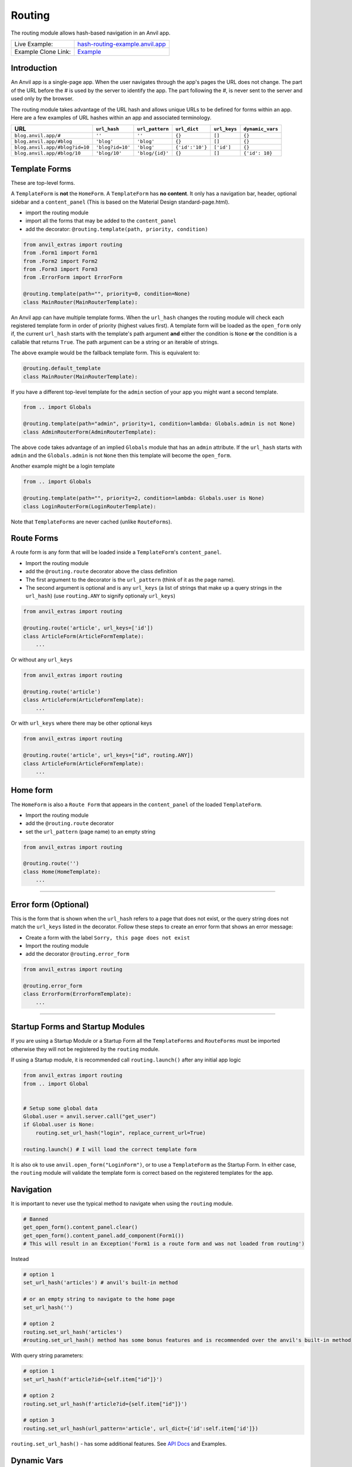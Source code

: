 Routing
=======

The routing module allows hash-based navigation in an Anvil app.

+---------------------------------------+-------------------------------------------------------------------------------------------+
| Live Example:                         | `hash-routing-example.anvil.app <https://hash-routing-example.anvil.app/>`__              |
+---------------------------------------+-------------------------------------------------------------------------------------------+
| Example Clone Link:                   | `Example <https://anvil.works/build#clone:JVKXENWGKTU6IO7Y=O62PB7QCYEEU4ZBDTJQ6V6W4>`__   |
+---------------------------------------+-------------------------------------------------------------------------------------------+


Introduction
------------

An Anvil app is a single-page app. When the user navigates through the app's pages the URL does not change.
The part of the URL before the `#` is used by the server to identify the app.
The part following the `#`, is never sent to the server and used only by the browser.

The routing module takes advantage of the URL hash and allows unique URLs to be defined for forms within an app.
Here are a few examples of URL hashes within an app and associated terminology.

+--------------------------------+----------------------+-----------------+-----------------+--------------+-----------------+
| URL                            | ``url_hash``         | ``url_pattern`` | ``url_dict``    | ``url_keys`` | ``dynamic_vars``|
+================================+======================+=================+=================+==============+=================+
| ``blog.anvil.app/#``           | ``''``               | ``''``          | ``{}``          |  ``[]``      | ``{}``          |
+--------------------------------+----------------------+-----------------+-----------------+--------------+-----------------+
| ``blog.anvil.app/#blog``       | ``'blog'``           | ``'blog'``      | ``{}``          | ``[]``       | ``{}``          |
+--------------------------------+----------------------+-----------------+-----------------+--------------+-----------------+
| ``blog.anvil.app/#blog?id=10`` | ``'blog?id=10'``     | ``'blog'``      | ``{'id':'10'}`` | ``['id']``   | ``{}``          |
+--------------------------------+----------------------+-----------------+-----------------+--------------+-----------------+
| ``blog.anvil.app/#blog/10``    | ``'blog/10'``        | ``'blog/{id}'`` | ``{}``          | ``[]``       | ``{'id': 10}``  |
+--------------------------------+----------------------+-----------------+-----------------+--------------+-----------------+


Template Forms
--------------

These are top-level forms.

A ``TemplateForm`` is **not** the ``HomeForm``. A ``TemplateForm`` has **no content**.
It only has a navigation bar, header, optional sidebar and a ``content_panel``
(This is based on the Material Design standard-page.html).

-  import the routing module
-  import all the forms that may be added to the ``content_panel``
-  add the decorator: ``@routing.template(path, priority, condition)``

.. code:: python

    from anvil_extras import routing
    from .Form1 import Form1
    from .Form2 import Form2
    from .Form3 import Form3
    from .ErrorForm import ErrorForm

    @routing.template(path="", priority=0, condition=None)
    class MainRouter(MainRouterTemplate):


An Anvil app can have multiple template forms.
When the ``url_hash`` changes the routing module will
check each registered template form in order of priority (highest values first).
A template form will be loaded as the ``open_form`` only if,
the current ``url_hash`` starts with the template's path argument **and** either the condition is ``None``
**or** the condition is a callable that returns ``True``.
The path argument can be a string or an iterable of strings.

The above example would be the fallback template form.
This is equivalent to:

.. code:: python

    @routing.default_template
    class MainRouter(MainRouterTemplate):


If you have a different top-level template for the ``admin`` section of your app you might want a second template.

.. code:: python

    from .. import Globals

    @routing.template(path="admin", priority=1, condition=lambda: Globals.admin is not None)
    class AdminRouterForm(AdminRouterTemplate):

The above code takes advantage of an implied ``Globals`` module that has an ``admin`` attribute.
If the ``url_hash`` starts with ``admin`` and the ``Globals.admin`` is not ``None`` then this template
will become the ``open_form``.

Another example might be a login template

.. code:: python

    from .. import Globals

    @routing.template(path="", priority=2, condition=lambda: Globals.user is None)
    class LoginRouterForm(LoginRouterTemplate):


Note that ``TemplateForms`` are never cached (unlike ``RouteForms``).


Route Forms
-----------

A route form is any form that will be loaded inside a ``TemplateForm``'s
``content_panel``.

-  Import the routing module
-  add the ``@routing.route`` decorator above the class definition
-  The first argument to the decorator is the ``url_pattern``
   (think of it as the page name).
-  The second argument is optional and is any ``url_keys``
   (a list of strings that make up a query strings in the ``url_hash``)
   (use ``routing.ANY`` to signify optionaly ``url_keys``)

.. code:: python

    from anvil_extras import routing

    @routing.route('article', url_keys=['id'])
    class ArticleForm(ArticleFormTemplate):
        ...


Or without any ``url_keys``


.. code:: python

    from anvil_extras import routing

    @routing.route('article')
    class ArticleForm(ArticleFormTemplate):
        ...


Or with ``url_keys`` where there may be other optional keys


.. code:: python

    from anvil_extras import routing

    @routing.route('article', url_keys=["id", routing.ANY])
    class ArticleForm(ArticleFormTemplate):
        ...


Home form
---------

The ``HomeForm`` is also a ``Route Form`` that appears in the ``content_panel`` of the loaded ``TemplateForm``.

-  Import the routing module
-  add the ``@routing.route`` decorator
-  set the ``url_pattern`` (page name) to an empty string

.. code:: python

    from anvil_extras import routing

    @routing.route('')
    class Home(HomeTemplate):
        ...

--------------

Error form (Optional)
---------------------

This is the form that is shown when the ``url_hash`` refers to a page
that does not exist, or the query string does not match the ``url_keys``
listed in the decorator. Follow these steps to create an error form that
shows an error message:

-  Create a form with the label ``Sorry, this page does not exist``
-  Import the routing module
-  add the decorator ``@routing.error_form``

.. code:: python

    from anvil_extras import routing

    @routing.error_form
    class ErrorForm(ErrorFormTemplate):
        ...

--------------

Startup Forms and Startup Modules
---------------------------------

If you are using a Startup Module or a Startup Form all the ``TemplateForms`` and ``RouteForms`` must
be imported otherwise they will not be registered by the ``routing`` module.

If using a Startup module, it is recommended call ``routing.launch()`` after any initial app logic

.. code:: python

    from anvil_extras import routing
    from .. import Global


    # Setup some global data
    Global.user = anvil.server.call("get_user")
    if Global.user is None:
        routing.set_url_hash("login", replace_current_url=True)

    routing.launch() # I will load the correct template form


It is also ok to use ``anvil.open_form("LoginForm")``, or to use a ``TemplateForm`` as the Startup Form.
In either case, the ``routing`` module will validate the template form is correct based on the registered templates for the app.


Navigation
----------

It is important to never use the typical method to navigate when
using the ``routing`` module.

.. code:: python

    # Banned
    get_open_form().content_panel.clear()
    get_open_form().content_panel.add_component(Form1())
    # This will result in an Exception('Form1 is a route form and was not loaded from routing')

Instead

.. code:: python

    # option 1
    set_url_hash('articles') # anvil's built-in method

    # or an empty string to navigate to the home page
    set_url_hash('')

    # option 2
    routing.set_url_hash('articles')
    #routing.set_url_hash() method has some bonus features and is recommended over the anvil's built-in method


With query string parameters:

.. code:: python

    # option 1
    set_url_hash(f'article?id={self.item["id"]}')

    # option 2
    routing.set_url_hash(f'article?id={self.item["id"]}')

    # option 3
    routing.set_url_hash(url_pattern='article', url_dict={'id':self.item['id']})


``routing.set_url_hash()`` - has some additional features.
See `API Docs <#api>`__ and Examples.



Dynamic Vars
------------

An alternative to a query string is to include a dynamic URL hash.
The dynamic variables inside the URL pattern will be included in the ``dynamic_vars`` attribute.

.. code:: python

    from anvil_extras import routing

    @routing.route("article/{id}")
    class ArticleForm(ArticleFormTemplate):
        ...

You can then check the ``id`` using:

.. code:: python

        print(self.dynamic_vars) # {'id': 3}
        print(self.dynamic_vars['id']) # 3

Multiple dynanamic variables are supported e.g. ``foo/{var_name_1}/{var_name_2}``.
A dynamic varaible must be entirely contained within a ``/`` portion of the ``url_pattern``,
e.g. ``foo/article-{id}`` is not valid.

--------------


Redirects
---------

A redirect is similar to a template in that the arguments are the same.

.. code:: python

    @routing.redirect(path="admin", priority=20, condition: Globals.user is None or not Globals.user["admin"])
    def redirect_no_admin():
        # not an admin or not logged in
        return "login"

    # can also use routing.set_url_hash() to redirect
    @routing.redirect(path="admin", priority=20, condition=lambda: Globals.user is None or not Globals.user["admin"])
    def redirect_no_admin():
        routing.set_url_hash("login", replace_current_url=True, set_in_history=False, redirect=True)



When used as a decorator, the redirect function will be called if:

- the current ``url_hash`` starts with the redirect ``path``, and
- the condition returns ``True`` or the condition is ``None``

The redirect function can return a ``url_hash``, which will then trigger a redirect.
Alternatively, a redirect can use ``routing.set_url_hash()`` to redirect.

Redirects are checked at the same time as templates, in this way a redirect can intercept the current navigation before any templates are loaded.


API
---

Decorators
^^^^^^^^^^
.. function:: routing.template(path='', priority=0, condition=None, redirect=None)

    Apply this decorator above the top-level Form - ``TemplateForm``.

    - ``path`` should be a string or iterable of strings.
    - ``priority`` should be an integer.
    - ``condition`` can be ``None``, or a function that returns ``True`` or ``False``

    The ``TemplateForm`` must have a ``content_panel``.
    It is often could to refer to ``TemplateForm``s with the suffix ``Router`` e.g. ``MainRouter``, ``AdminRotuer``.
    There are two callbacks available to a ``TemplateForm``.

    .. method:: on_navigation(self, **nav_args)
                on_navigation(self, url_hash, url_patter, url_dict, unload_form)

        The ``on_navigation`` method, when added to your ``TemplateForm``, will be called whenever the ``url_hash`` is changed.
        It's a good place to adjust the look of your ``TemplateForm`` if the ``url_hash`` changes. e.g. the selected link in the sidebar.
        The ``unload_form`` is possible ``None`` if this is the first load of the app.

    .. method:: on_form_load(self, **nav_args)
                on_form_load(self, url_hash, url_patter, url_dict, form)

        The ``on_form_load`` is called after a form has been loaded into the ``content_panel``.
        This is also a good time to adjust the ``TemplateForm``.


.. attribute:: routing.default_template

    equivalent to ``routing.template(path='', priority=0, condition=None)``.


.. function:: routing.route(url_pattern, url_keys=[], title=None, full_width_row=False, template=None)

    The ``routing.route`` decorator should be called with arguments that determine the shape of the ``url_hash``.
    The ``url_pattern`` determines the string immediately after the ``#``.
    The ``url_keys`` determine the required query string parameters in a ``url_hash``.

    The ``template``, when set, should be set to a string or list of strings that represent valid templates this route can be added to.
    If no ``template`` is set then this form can be added to any template.


    The routing module adds certain parameters to a ``Route Form`` and supports a ``before_unload`` callback.

    .. attribute:: url_hash

        The current ``url_hash``. The ``url_hash`` includes the query. See `Introduction <#introduction>`__ for examples.

    .. attribute:: url_pattern

        The ``url_hash`` without the query string.

    .. attribute:: url_dict

        The query string is converted to a python dict.

    .. attribute:: dynamic_vars

        See `Dynamic URLs <#dynamic-urls>`__.

    .. method:: before_unload(self)

        If the ``before_unload`` method is added it will be called whenever the form currently in the ``content_panel`` is about to be removed.
        If any truthy value is returned then unloading will be prevented. See `Form Unloading <#form-unloading>`__.

.. function:: routing.lazy_route(url_pattern, url_keys=[], title=None, full_width_row=False, template=None)

    .. code:: python

        from anvil_extras import routing

        @routing.lazy_route('article', url_keys=['id', routing.ANY], title="Article-{id} | RoutingExample")
        def article_route():
            from ..ArticleForm import ArticleForm
            return ArticleForm

    This decorator allows you to lazyily load Forms. When using ``@routing.route`` all Forms that are routes must be imported before the app starts.
    This is fine for most small applications, but as your application grows you may find that executing all the code for all the Forms is slow.
    The ``lazy_route`` decorator should decorate a function that imports the Form and returns it.


.. function:: routing.redirect(path, priority=0, condition=None)

    The redirect decorator can decorate a function that will intercept the current navigtation, depending on its ``path``, ``priority`` and ``condition`` arguments.

    - ``path`` can be a string or iterable of strings.
    - ``priority`` should be an integer - the higher the value the higher the priority.
    - ``conditon`` should be ``None`` or a callable that returns a ``True`` or ``False``.

    A redirect function can return a ``url_hash`` - which will trigger a redirect, or it can call ``routing.set_url_hash()``.

.. attribute:: routing.error_form

    The ``routing.error_form`` decorator is optional and can be added above a form
    that will be displayed if the ``url_hash`` does not refer to any known ``Route Form``.


Exception
^^^^^^^^^

.. exception:: routing.NavigationExit

    Usually called inside the ``on_navigation`` callback.
    Prevents the current navigation from attempting to change the ``content_panel``.
    Useful for login forms.


List of Methods
^^^^^^^^^^^^^^^

.. function:: routing.launch()

    This can be called inside a Startup Module.
    It will ensure that the correct Template is loaded based on the current ``url_hash`` and template conditions.
    Calling ``open_form()`` on a ``TemplateForm`` will implicitly call ``routing.launch()``.
    Until ``routing.launch()`` is called anvil components will not be loaded when the ``url_hash`` is changed.
    This allows you to set the ``url_hash`` in startup logic before any navigation is attempted.
    Similarly when a ``TemplateForm`` is loaded any routing is delayed until after the ``TemplateForm`` has been initialized.

.. function:: routing.set_url_hash(url_hash)
              routing.set_url_hash(url_hash, **properties)
              routing.set_url_hash(url_pattern=None, url_dict=None, **properties)
              routing.set_url_hash(url_hash, *, replace_current_url=False, set_in_history=True, redirect=True, load_from_cache=True, **properties)

    Sets the ``url_hash`` and begins navigation to load a form. Any properties provided will be passed to the form's properties.
    You can also pass the url_pattern and url_dict separately and let the routing module convert this to a valid url_hash.
    This is particularly useful when you have strings that need encoding as part of the query string.

    The additional keywords in the call signature will adjust the routing behaviour.

    If ``replace_current_url`` is set to ``True``. Then the navigation will happen "in place" rather than as a new history item.

    If ``set_in_history`` is set to ``False`` the URL will not be added to the browser's history stack.

    If ``redirect`` is set to ``False`` then you do not want to navigate away from the current form.

    if ``load_from_cache`` is set to ``False`` then the new URL will **not** load from cache.

    Note that any additional properties will only be passed to a form
    if it is the first time the form has loaded and/or it is **not** loaded from cache.

.. function:: routing.alert(content, *args, **kws)

    Use in place of ``anvil.alert``. If you use ``anvil.alert`` then alerts will not close when the user navigates.
    This is probably not what you want. When using ``routing.alert`` any alert that is ``dismissible`` will close when the user navigates.
    Any non-dismissible alert will block the navigation.

    You may want to do ``import anvil; anvil.alert = routing.alert`` as the first line in a startup module to override ``anvil.alert`` across your app.


.. function:: routing.get_url_components(url_hash=None)

    Returns a 3 tuple of the ``url_hash``, ``url_pattern`` and ``url_dict``.
    If the ``url_hash`` is None it will return the components based on the current ``url_hash`` of the page.

.. function:: routing.get_url_hash(url_hash=None)

    Returns the ``url_hash`` - this differs slightly from the Anvil implementation.
    It does not convert a query string to a dictionary automatically.

.. function:: routing.get_url_pattern(url_hash=None)

    Returns the part of the ``url_hash`` without the query string.

.. function:: routing.get_url_dict(url_hash=None)

    Returns a dictionary based on the query string of the ``url_hash``.


.. function:: routing.load_error_form

    Loads the error form at the current ``url_hash``.


.. function:: routing.remove_from_cache(url_hash)

    Removes a ``url_hash`` from the ``routing`` module's cache.

.. function:: routing.add_to_cache(url_hash, form)

    Adds a form to the cache at a specific ``url_hash``. Whenever the user navigates to this URL the cached form will be used.
    (Caching generally happens without you thinking about it).

.. function:: routing.clear_cache()

    Clears all forms and url_hash's from the cache.

.. function:: routing.get_cache()

    Returns the cache object from the ``routing`` module.
    Adjusting the cache directly may have side effects and is not supported.



.. function:: routing.go(x=0)

    Go forward/back x number of pages. Use negative values to go back.

.. function:: routing.go_back()

    Go back one page.

.. function:: routing.reload_page(hard=False)

    Reload the current route_form (if ``hard = True`` the page will refresh)


.. function:: routing.on_session_expired(reload_hash=True, allow_cancel=True)

    Override the default behaviour for a session expired.
    Anvil's default behaviour will reload the app at the home form.

.. function:: routing.set_warning_before_app_unload(True)

    Pop up the default browser dialogue when navigating away from the app.


.. attribute:: routing.logger

    Logging information is provided when debugging.
    Logging is turned off by default.

    To turn logging on do: ``routing.logger.debug = True``.


Notes and Examples
------------------

The following represents some notes and examples that might be helpful


Routing Debug Print Statements
^^^^^^^^^^^^^^^^^^^^^^^^^^^^^^

To debug your routing behaviour use the routing logger.
Routing logs are turned off by default.

To use the routing logger, in your Startup Module

.. code:: python

    from anvil_extras import routing

    routing.logger.debug = True


Page Titles
^^^^^^^^^^^

You can set each ``Route Form`` to have a ``title`` parameter, which will
change the browser tab title

If you do not provide a title then the page title will be the default
title provided by Anvil in your titles and logos

.. code:: python

    @routing.route('', title='Home | RoutingExample')
    class Home(HomeTemplate):
        ...

.. code:: python

    @routing.route('article', url_keys=['id'], title="Article-{id} | RoutingExample")
    class ArticleForm(ArticleFormTemplate):
        ...

.. code:: python

    @routing.route('article/{id}', title='Article | {id}')
    class ArticleForm(ArticleFormTemplate):
        ...


-  Think f-strings without the f
-  Anything in curly braces should be an item from ``url_keys`` or a dynamic variable in the ``url_pattern``.

You can also dynamically set the page title,
for example, to values loaded from the database.

.. code:: python

    from anvil.js.window import document

    @routing.route('article', url_keys=['id'])
    class ArticleForm(ArticleFormTemplate):
      def __init__(self, **properties):
        self.item = anvil.server.call('get_article', article_id=self.url_dict['id'])
        document.title = f"{self.item['title']} | RoutingExample'"

        self.init_components(**properties)



Full-Width Rows
^^^^^^^^^^^^^^^

You can set a ``Route Form`` to load as a ``full_width_row`` by setting
the ``full_width_row`` parameter to ``True``.

.. code:: python

    @routing.route('', title='Home', full_width_row=True)
    class Home(HomeTemplate):
        ...


Multiple Route Decorators
^^^^^^^^^^^^^^^^^^^^^^^^^

It is possible to define optional parameters by adding multiple
decorators, e.g. one with and one without the key. Here is an example
that allows using the ``home page`` with the default empty string and
with one optional ``search`` parameter:

.. code:: python

    @routing.route('')
    @routing.route('', url_keys=['search'])
    class Form1(Form1Template):
      def __init__(self, **properties):
        self.init_components(**properties)
        self.search_terms.text = self.url_dict.get('search', '')

Perhaps your form displays a different ``item`` depending on the
``url_pattern``/ ``url_hash``:

.. code:: python

    @routing.route('articles')
    @routing.route('blogposts')
    class ListItems(ListItemsTemplate):
      def __init__(self, **properties):
        self.init_components(**properties)
        self.item = anvil.server.call(f'get_{self.url_pattern}')
        # self.url_pattern is provided by the routing module


Setting a Route's Template
^^^^^^^^^^^^^^^^^^^^^^^^^^

.. code:: python

    @routing.route('foo', template="MainRouter")
    class Foo(FooTemplate):
        def __init__(self, **properties):
            ...

Setting a template argument determines which templates a route form can be added to.
If no template is set then this route can be added to any template.


A template argument should be the name of the template or a list of template names.

.. code:: python

    @routing.route('foo', template=["MainRouter", "AdminRouter"])
    class Foo(FooTemplate):
        def __init__(self, **properties):
            ...


If you have a route that can be used on multiple templates, consider using ``/`` notation.


.. code:: python


    @routing.template('admin', priority=2, condition=lambda Globals.is_admin)
    class AdminRouter(AdminRouterTemplate):
        ...

    @routing.route('/foo', template="AdminRouter")
    class Foo(FooTemplate):
        ...


In the above example, since the route ``"/foo"`` does not start with ``admin``,
``"admin/foo"`` will be a valid ``url_pattern`` for this route

This allows you to write a route for different templates and only specify the suffix.


.. code:: python


    @routing.template('admin', priority=2, condition=lambda Globals.is_admin)
    class AdminRouter(AdminRouterTemplate):

    @routing.template('accounts')
    class AccountRouter(AccountRouterTemplate):

    @routing.route('/foo', template=["AdminRouter", "AccountRouter"])
    class Foo(FooTemplate):


The Foo route will be added for the url_patterns ``"admin/foo"`` and ``"accounts/foo"``.

Note that the cached version of the Foo form will be added to either templates.
If you don't want to use a cached version for different templates, you should use multiple decorators


.. code:: python

    @routing.route('/foo', template="AdminRouter")
    @routing.route('/foo', template="AccountRouter")
    class Foo(FooTemplate):



Form Arguments
^^^^^^^^^^^^^^

It's usually better to avoid required named arguments for a Form.
Something like this is not allowed:

.. code:: python

    @routing.route('form1', url_keys=['key1'])
    class Form1(Form1Template):
      def __init__(self, key1, **properties):
        ...

All the parameters listed in ``url_keys`` are required, and the rule is
enforced by the routing module. If the ``Route Form`` has required
``url_keys`` then the routing module will provide a ``url_dict`` with
the parameters from the ``url_hash``.

This is the correct way:

.. code:: python

    @routing.route('form1', url_keys=['key1'])
    class Form1(Form1Template):
      def __init__(self, **properties):
        key1 = self.url_dict['key1']
        #routing provides self.url_dict


If you need a catch all for arbirtrary url_keys use ``url_keys=[routing.ANY]``.
Or combine ``routing.ANY`` with required keys ``url_keys=["search", routing.ANY]``.


Template Form Callbacks
^^^^^^^^^^^^^^^^^^^^^^^

There are two callbacks available for a ``TemplateForm``.

-  ``on_navigation``: called whenever the ``url_hash`` changes
-  ``on_form_load``: called after a form is loaded into the ``content_panel``


``on_navigation`` example:
~~~~~~~~~~~~~~~~~~~~~~~~~~

To use the Material Design role ``'selected'`` for sidebar links,
create an ``on_navigation`` method in your ``TemplateForm``.

.. code:: python

    @routing.default_template
    class MainForm(MainFormTemplate):
      def __init__(self, **properties):
        self.init_components(**properties)
        self.links = [self.articles_link, self.blog_posts_link]
        self.blog_posts_link.tag.url_hash = 'blog-posts'
        self.articles_link.tag.url_hash   = 'articles'

      def on_navigation(self, **nav_args):
        # this method is called whenever routing provides navigation behaviour
        # url_hash, url_pattern, url_dict are provided by the template class decorator
        for link in self.links:
          if link.tag.url_hash == nav_args.get('url_hash'):
            link.role = 'selected'
          else:
            link.role = 'default'


**Nav Args will look like:**

.. code:: python

    nav_args = {'url_hash':    url_hash,
                'url_pattern': url_pattern,
                'url_dict':    url_dict,
                'unload_form': form_that_will_be_unloaded # could be None if initial call
                }

``on_form_load`` example:
~~~~~~~~~~~~~~~~~~~~~~~~~

If you want to use animation when a form is loaded you might use the
``on_form_load`` method.

.. code:: python

      def on_form_load(self, **nav_args):
          # this method is called whenever the routing module has loaded a form into the content_panel
          form = nav_args["form"]
          animate(form, fade_in, duration=300)


Note if you wanted to use a fade-out you could also use the
``on_navigation`` method.

.. code:: python

    def on_navigation(self, **nav_args):
        # this method is called whenever the url_hash changes
        form = nav_args["unload_form"]
        if form is not None:
            animate(form, fade_out, duration=300).wait()
            # wait for animation before continuing



Navigation Techniques
^^^^^^^^^^^^^^^^^^^^^

``redirect=False``
~~~~~~~~~~~~~~~~~~

It is possible to set a new URL without navigating away from the current
form. For example, a form could have this code:

.. code:: python

    def search_click(self, **event_args):
      if self.search_terms.text:
          routing.set_url_hash(f'?search={self.search_terms.text}',
                               redirect=False
                              )
      else:
          routing.set_url_hash('',
                               redirect=False,
                              )
      self.search(self.search_terms.text)

This way search parameters are added to the history stack so that the
user can navigate back and forward, but routing does not attempt to
navigate to a new form instance.

Important
~~~~~~~~~

Be careful if you use ``routing.set_url_hash`` inside the ``__init__`` method or
``form_show`` event. You may cause an infinite loop if your
``url_hash`` points to the same form and ``redirect=True``! In this
case, you will get a ``warning`` from the ``routing.logger`` and
navigation/redirection will be halted.

Navigation will be halted after 5 navigation attempts without
loading a form to the ``content_panel``.

``replace_current_url=True``
~~~~~~~~~~~~~~~~~~~~~~~~~~~~

It is also possible to replace the current URL in the history stack
rather than creating a new entry in the history stack.

In the demo app the ``ArticleForm`` creates a new article
if the ``id`` parameter is empty like: ``url_hash = "article?id="``

.. code:: python

    @routing.route('article', url_keys=['id'])
    class ArticleForm(ArticleFormTemplate):
        def __init__(self, **properties):
            self.init_components(**properties)
            if url_dict['id']:
                self.item = anvil.server.call("get_article_by_id", self.url_dict['id'])
            else:
                # url_dict['id'] is empty
                self.item = anvil.server.call('create_new_article')
                routing.set_url_hash(f"article?id={self.item['id']",
                                     replace_current_url=True,
                                     set_in_history=True,
                                     redirect=False
                                    )


See `API Docs <#api>`__ for a list of valid kwargs for ``routing.set_url_hash()``.


Security
^^^^^^^^

**Security issue**: You log in, open a form with some data, go to the
next form, log out, go back 3 steps and you see the cached stuff that
was there when you were logged in.

**Solution 1**: When a form shows sensitive data it should always check
for user permission in the ``form_show`` event, which is triggered when
a cached form is shown.

**Solution 2**: Call ``routing.clear_cache()`` to remove the cache upon
logging out.

--------------


Preventing a Form from Unloading (when navigating within the app)
^^^^^^^^^^^^^^^^^^^^^^^^^^^^^^^^^^^^^^^^^^^^^^^^^^^^^^^^^^^^^^^^^

Create a method in a ``Route Form`` called ``before_unload``

To prevent Unloading return a value

.. code:: python

    def before_unload(self):
      # this method is called when the form is about to be unloaded from the content_panel
      if confirm('are you sure you want to close this form?'):
        pass
      else:
        return 'STOP'

*NB*: - Only use if you need to prevent unloading. - Otherwise, the
``form_hide`` event should work just fine.

*NB*: - This method does not prevent a user from navigating away from
the app entirely. (see the section `Leaving the
App <#leaving-the-app>`__ below)

--------------

Passing properties to a form
^^^^^^^^^^^^^^^^^^^^^^^^^^^^

You can pass properties to a form by adding them as keyword arguments to ``routing.set_url_hash``

.. code:: python

    def article_link_click(self, **event_args):
        routing.set_url_hash(f'article?id={self.item["id"]}', item=self.item)

--------------

I have a login form how do I work that?
^^^^^^^^^^^^^^^^^^^^^^^^^^^^^^^^^^^^^^^

**As part of anvil_extras.routing**

Login forms are the default form to load if no user is logged in.

You could create a login template.
We don't want the user to navigate back/forward to other ``routes`` within our app once the user has logged out.

You can avoid this by raising a ``routing.NavigationExit()`` exception in the ``on_navigation()`` callback.

.. code:: python

    @routing.template("", priority=10, condition=lambda: Globals.user is None)
    class LoginForm(LoginFormTemplate):
        def on_navigation(self, **url_args):
            raise routing.NavigationExit()
            # prevent routing from changing the content panel based on the hash if the user tries to navigate back to a previous page

        def login_button_click(self, **event_args):
            user = anvil.users.login_with_form()
            if user is not None:
                Globals.user = user
                routing.set_url_hash("")


You may choose to use redirect functions to intercept the navigation.

.. code:: python

    @routing.redirect("", priority=10, condition=lambda: Globals.user is None)
    def redirect():
        return "login"

    @routing.redirect("login", priority=10, condition=lambda: Globals.user is not None)
    def redirect():
        # we're logged in - don't go to the login form
        return ""

    @routing.default_template
    class DashboardRouter(DashboardRouterTemplate):
        ...

    @routing.template("login", priority=1)
    class LoginRouter(LoginRouterTemplate):
        def on_navigation(self, url_hash, **url_args):
            raise routing.NavigationExit
            # prevent routing from changing the content panel

        def login_button_click(self, **event_args):
            Globals.user = anvil.users.login_with_form()
            routing.set_url_hash("", replace_current_url=True)
            # let routing decide which template


Advanced - redirect back to the url hash that was being accessed


.. code:: python

    @routing.redirect("", priority=10, condition=lambda: Globals.user is None)
    def redirect():
        current_hash = routing.get_url_hash()
        routing.set_url_hash("login", current_hash=current_hash, replace_current_url=True, set_in_history=False)
        # the extra property current_hash passed to the form as a keyword argument

    @routing.redirect("login", priority=10, condition=lambda: Globals.user is not None)
    def redirect():
        # we're logged in - don't go to the login form
        return ""

    @routing.default_template
    class DashboardRouter(DashboardRouterTemplate):
        ...

    @routing.template("login", priority=1)
    class LoginRouter(LoginRouterTemplate):
        def __init__(self, current_hash="", **properties):
            self.current = current_hash

        def on_navigation(self, url_hash, **url_args):
            self.current = url_hash
            routing.set_url_hash("login", replace_current_url=True, set_in_history=False, redirect=False)
            raise routing.NavigationExit
            # prevent routing from changing the content panel

        def login_button_click(self, **event_args):
            Globals.user = anvil.users.login_with_form()
            routing.set_url_hash(self.current, replace_current_url=True)
            # let routing decide which template to load


More advanced - to access the current ``url_hash`` that is stored in the browser's history you can use
``window.history.state.get.url``.

.. code:: python

    @routing.redirect("", priority=10, condition=lambda: Globals.user is None)
    def redirect():
        return "login"

    @routing.redirect("login", priority=10, condition=lambda: Globals.user is not None)
    def redirect():
        return ""

    @routing.default_template
    class DashboardRouter(DashboardRouterTemplate):
        ...

    @routing.template("login", priority=1)
    class LoginRouter(LoginRouterTemplate):
        def on_navigation(self, **url_args):
            routing.set_url_hash("login", replace_current_url=True, set_in_history=False, redirect=False)
            raise routing.NavigationExit
            # prevent routing from changing the content panel

        def login_button_click(self, **event_args):
            Globals.user = anvil.users.login_with_form()
            from anvil.js.window import history
            routing.set_url_hash(history.state.url, replace_current_url=True)




Alternatively, you could load the login form as a ``route`` form rather than a template.


.. code:: python

    @routing.default_template
    class MainRouter(MainRouterTemplate):
        def __init__(self, **properties):
            if Globals.users is None:
                routing.set_url_hash("login") # this logic could also be in a Startup Module

        def on_navigation(self, url_hash, **url_args):
            if Globals.user is None and url_hash != "login":
                raise routing.NavigationExit()
                # prevent routing from changing the login route form inside the content panel


    @routing.route('login')
    class LoginForm(LoginFormTemplate):
        def __init__(self, **properties):
            self.init_components(**properties)

      def form_show(self, **event_args):
        """This method is called when the column panel is shown on the screen"""
        user = anvil.users.get_user()
        while not user:
          user = anvil.users.login_with_form()

        routing.remove_from_cache(self.url_hash)  # prevents the login form loading from cache in the future...
        routing.set_url_hash('',
                             replace_current_url=True,
                             redirect=True
                             )
        # '' replaces 'login' in the history stack and redirects to the HomeForm

**Separate from anvil_extras.routing**

Rather than have the ``LoginForm`` be part of the navigation, you could
create a startup module that will call ``open_form("LoginForm")`` if no user is logged in.
The ``LoginForm`` should **not** have any ``anvil_extras.routing`` decorators.

Then when the user has signed in you can call ``open_form('MainForm')``.
The ``routing`` module will return to changing ``templates`` and load ``routes`` when the ``url_hash`` changes.

When the user signs out you can call ``open_form('LoginForm')``.
``routing`` will no longer take control of the navigation. There
will still be entries when the user hits back/forward navigation (i.e.
the ``url_hash`` will change but there will be no change in forms...)
:smile:


It is a good idea to call ``routing.clear_cache()`` when a user logs out.


--------------

I have a page that is deleted - how do I remove it from the cache?
^^^^^^^^^^^^^^^^^^^^^^^^^^^^^^^^^^^^^^^^^^^^^^^^^^^^^^^^^^^^^^^^^^

.. code:: python


    def trash_link_click(self, **event_args):
      """called when trash_link is clicked removes the """
      self.item.delete()  # table row
      routing.remove_from_cache(self.url_hash) # self.url_hash provided by the @routing.route class decorator
      routing.set_url_hash('articles',
                            replace_current_url=True,
                          )

And in the ``__init__`` method - you will want something like:

.. code:: python

    @routing.route('article', keys=['id'], title='Article-{id}')
    class ArticleForm(ArticleFormTemplate):
      def __init__(self, **properties):
        try:
          self.item = anvil.server.call('get_article_by_id', self.url_dict['id'])
        except:
          routing.set_url_hash('articles', replace_current_url=True)
          raise Exception('This article does not exist or has been deleted')


--------------

Form Show is important
^^^^^^^^^^^^^^^^^^^^^^

since the forms are loaded from cache you may want to use the
``form_show`` events if there is a state change

Example 1
~~~~~~~~~

When that article was deleted in the above example we wouldn't want the
deleted article to show up on the ``repeating_panel``

so perhaps:

.. code:: python

    @routing.route('articles')
    class ListArticlesForm(ListArticlesFormTemplate):
      def __init__(self, **properties):
        # Set Form properties and Data Bindings.
        self.init_components(**properties)
        self.repeating_panel.items = anvil.server.call('get_articles')

        # Any code you write here will run when the form opens.

      def form_show(self, **event_args):
        """This method is called when the column panel is shown on the screen"""
        self.repeating_panel.items = anvil.server.call_s('get_articles')
        # silent call to the server on form show

**An alternative approach to the above scenario:**

set ``load_from_cache=False``

That way you wouldn't need to utilise the show event of the
``ListArticlesForm``

.. code:: python

    @routing.route('article', keys=['id'], title='Article-{id}')
    class ArticleForm(ArticleFormTemplate):
      def __init__(self, **properties):
        try:
          self.item = anvil.server.call('get_article_by_id', self.url_dict['id'])
        except:
          routing.set_url_hash('articles', replace_current_url=True, load_from_cache=False)

      def trash_link_click(self, **event_args):
        """called when trash_link is clicked removes the """
        self.item.delete()  # table row
        routing.remove_from_cache(self.url_hash) # self.url_hash provided by the @routing.route class decorator
        routing.set_url_hash('articles',
                             replace_current_url=True,
                             load_from_cache=False)


Example 2
~~~~~~~~~

In the search example above the same form represents multiple
``url_hash``\ s in the cache.

No problem.

Whenever navigation is triggered by clicking the back/forward buttons, the
``self.url_hash``, ``self.url_dict`` and ``self.url_pattern`` are
updated and the ``form_show`` event is triggered.

.. code:: python

    def form_show(self, **event_args):
      search_text = self.url_dict.get('search','')
      self.search_terms.text = search_text
      self.search(search_text)

--------------

Leaving the app
^^^^^^^^^^^^^^^

Routing implements `W3 Schools
onbeforeunload <https://www.w3schools.com/jsref/tryit.asp?filename=tryjsref_onbeforeunload_dom>`__
method.

This warns the user before navigating away from the app using a default
browser warning. (This may not work on ios)

By default, this setting is switched off. To switch it on do:
``routing.set_warning_before_app_unload(True)``

To implement this behaviour for all pages change the setting in your Startup Module.

To implement this behaviour only on specific ``Route Forms`` toggle the
setting like:

.. code:: python

    def form_show(self, **event_args):
      routing.set_warning_before_app_unload(True)

    def form_hide(self, **event_args):
      routing.set_warning_before_app_unload(False)

Or based on a parameter (See the example app ``ArticleForm`` code for a
working example)

.. code:: python

    def edit_status_toggle(status):
      routing.set_warning_before_app_unload(status)

*NB:* When used on a specific ``Route Form`` this should be used in
conjunction with the ``before_unload`` method (see above).
